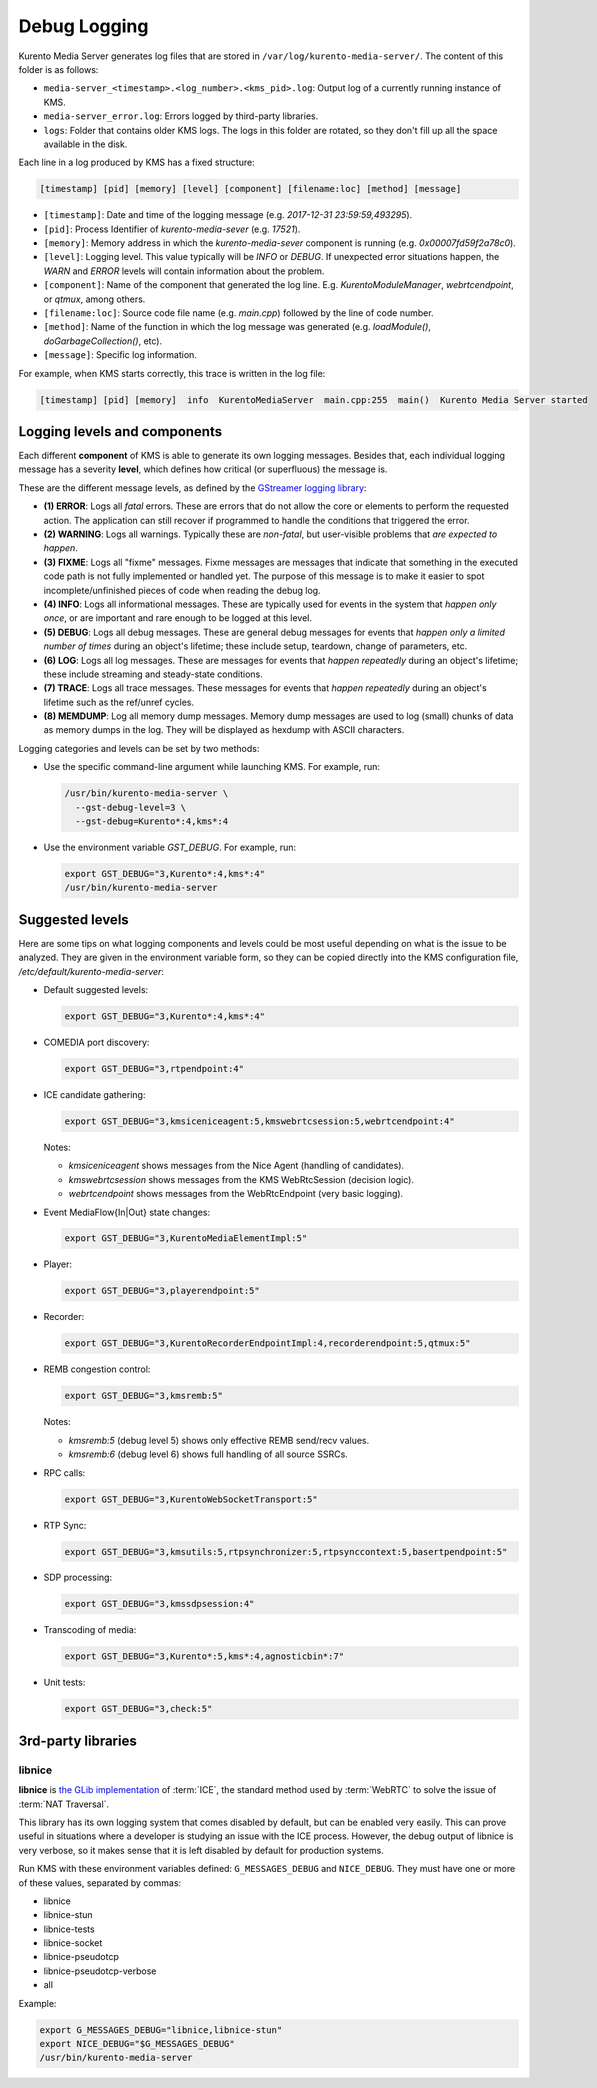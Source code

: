 =============
Debug Logging
=============

Kurento Media Server generates log files that are stored in ``/var/log/kurento-media-server/``. The content of this folder is as follows:

- ``media-server_<timestamp>.<log_number>.<kms_pid>.log``: Output log of a currently running instance of KMS.
- ``media-server_error.log``: Errors logged by third-party libraries.
- ``logs``: Folder that contains older KMS logs. The logs in this folder are rotated, so they don't fill up all the space available in the disk.

Each line in a log produced by KMS has a fixed structure:

.. code-block:: text

   [timestamp] [pid] [memory] [level] [component] [filename:loc] [method] [message]

- ``[timestamp]``: Date and time of the logging message (e.g. *2017-12-31 23:59:59,493295*).
- ``[pid]``: Process Identifier of *kurento-media-sever* (e.g. *17521*).
- ``[memory]``: Memory address in which the *kurento-media-sever* component is running (e.g. *0x00007fd59f2a78c0*).
- ``[level]``: Logging level. This value typically will be *INFO* or *DEBUG*. If unexpected error situations happen, the *WARN* and *ERROR* levels will contain information about the problem.
- ``[component]``: Name of the component that generated the log line. E.g. *KurentoModuleManager*, *webrtcendpoint*, or *qtmux*, among others.
- ``[filename:loc]``: Source code file name (e.g. *main.cpp*) followed by the line of code number.
- ``[method]``: Name of the function in which the log message was generated (e.g. *loadModule()*, *doGarbageCollection()*, etc).
- ``[message]``: Specific log information.

For example, when KMS starts correctly, this trace is written in the log file:

.. code-block:: text

   [timestamp] [pid] [memory]  info  KurentoMediaServer  main.cpp:255  main()  Kurento Media Server started



Logging levels and components
=============================

Each different **component** of KMS is able to generate its own logging messages. Besides that, each individual logging message has a severity **level**, which defines how critical (or superfluous) the message is.

These are the different message levels, as defined by the `GStreamer logging library <https://gstreamer.freedesktop.org/data/doc/gstreamer/head/gstreamer/html/gst-running.html>`_:

- **(1) ERROR**: Logs all *fatal* errors. These are errors that do not allow the core or elements to perform the requested action. The application can still recover if programmed to handle the conditions that triggered the error.
- **(2) WARNING**: Logs all warnings. Typically these are *non-fatal*, but user-visible problems that *are expected to happen*.
- **(3) FIXME**: Logs all "fixme" messages. Fixme messages are messages that indicate that something in the executed code path is not fully implemented or handled yet. The purpose of this message is to make it easier to spot incomplete/unfinished pieces of code when reading the debug log.
- **(4) INFO**: Logs all informational messages. These are typically used for events in the system that *happen only once*, or are important and rare enough to be logged at this level.
- **(5) DEBUG**: Logs all debug messages. These are general debug messages for events that *happen only a limited number of times* during an object's lifetime; these include setup, teardown, change of parameters, etc.
- **(6) LOG**: Logs all log messages. These are messages for events that *happen repeatedly* during an object's lifetime; these include streaming and steady-state conditions.
- **(7) TRACE**: Logs all trace messages. These messages for events that *happen repeatedly* during an object's lifetime such as the ref/unref cycles.
- **(8) MEMDUMP**: Log all memory dump messages. Memory dump messages are used to log (small) chunks of data as memory dumps in the log. They will be displayed as hexdump with ASCII characters.

Logging categories and levels can be set by two methods:

- Use the specific command-line argument while launching KMS. For example, run:

  .. code-block:: text

     /usr/bin/kurento-media-server \
       --gst-debug-level=3 \
       --gst-debug=Kurento*:4,kms*:4

- Use the environment variable `GST_DEBUG`. For example, run:

  .. code-block:: bash

     export GST_DEBUG="3,Kurento*:4,kms*:4"
     /usr/bin/kurento-media-server



Suggested levels
================

Here are some tips on what logging components and levels could be most useful depending on what is the issue to be analyzed. They are given in the environment variable form, so they can be copied directly into the KMS configuration file, */etc/default/kurento-media-server*:

- Default suggested levels:

  .. code-block:: text

     export GST_DEBUG="3,Kurento*:4,kms*:4"

- COMEDIA port discovery:

  .. code-block:: text

     export GST_DEBUG="3,rtpendpoint:4"

- ICE candidate gathering:

  .. code-block:: text

     export GST_DEBUG="3,kmsiceniceagent:5,kmswebrtcsession:5,webrtcendpoint:4"

  Notes:

  - *kmsiceniceagent* shows messages from the Nice Agent (handling of candidates).
  - *kmswebrtcsession* shows messages from the KMS WebRtcSession (decision logic).
  - *webrtcendpoint* shows messages from the WebRtcEndpoint (very basic logging).

- Event MediaFlow{In|Out} state changes:

  .. code-block:: text

     export GST_DEBUG="3,KurentoMediaElementImpl:5"

- Player:

  .. code-block:: text

     export GST_DEBUG="3,playerendpoint:5"

- Recorder:

  .. code-block:: text

     export GST_DEBUG="3,KurentoRecorderEndpointImpl:4,recorderendpoint:5,qtmux:5"

- REMB congestion control:

  .. code-block:: text

     export GST_DEBUG="3,kmsremb:5"

  Notes:

  - *kmsremb:5* (debug level 5) shows only effective REMB send/recv values.
  - *kmsremb:6* (debug level 6) shows full handling of all source SSRCs.

- RPC calls:

  .. code-block:: text

     export GST_DEBUG="3,KurentoWebSocketTransport:5"

- RTP Sync:

  .. code-block:: text

     export GST_DEBUG="3,kmsutils:5,rtpsynchronizer:5,rtpsynccontext:5,basertpendpoint:5"

- SDP processing:

  .. code-block:: text

     export GST_DEBUG="3,kmssdpsession:4"

- Transcoding of media:

  .. code-block:: text

     export GST_DEBUG="3,Kurento*:5,kms*:4,agnosticbin*:7"

- Unit tests:

  .. code-block:: text

     export GST_DEBUG="3,check:5"



3rd-party libraries
===================

.. _logging-libnice:

libnice
-------

**libnice** is `the GLib implementation <https://nice.freedesktop.org>`_ of :term:`ICE`, the standard method used by :term:`WebRTC` to solve the issue of :term:`NAT Traversal`.

This library has its own logging system that comes disabled by default, but can be enabled very easily. This can prove useful in situations where a developer is studying an issue with the ICE process. However, the debug output of libnice is very verbose, so it makes sense that it is left disabled by default for production systems.

Run KMS with these environment variables defined: ``G_MESSAGES_DEBUG`` and ``NICE_DEBUG``. They must have one or more of these values, separated by commas:

- libnice
- libnice-stun
- libnice-tests
- libnice-socket
- libnice-pseudotcp
- libnice-pseudotcp-verbose
- all

Example:

.. code-block:: bash

   export G_MESSAGES_DEBUG="libnice,libnice-stun"
   export NICE_DEBUG="$G_MESSAGES_DEBUG"
   /usr/bin/kurento-media-server
